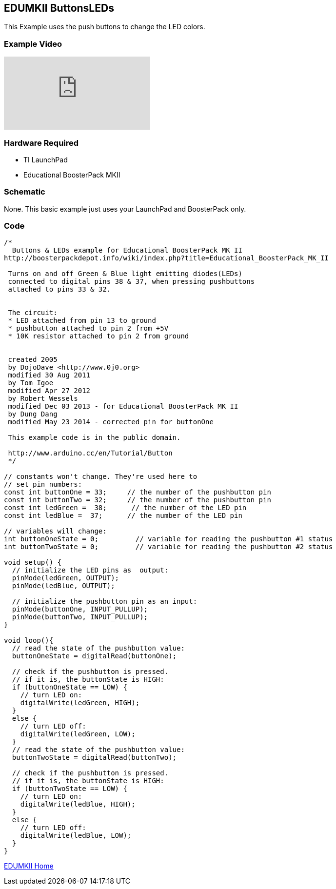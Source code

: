 == EDUMKII ButtonsLEDs ==

This Example uses the push buttons to change the LED colors.

=== Example Video ===

video::pde99dxQ9gA[youtube]

=== Hardware Required ===

* TI LaunchPad
* Educational BoosterPack MKII
 
=== Schematic ===

None. This basic example just uses your LaunchPad and BoosterPack only.

=== Code ===

----
/*
  Buttons & LEDs example for Educational BoosterPack MK II
http://boosterpackdepot.info/wiki/index.php?title=Educational_BoosterPack_MK_II
 
 Turns on and off Green & Blue light emitting diodes(LEDs) 
 connected to digital pins 38 & 37, when pressing pushbuttons
 attached to pins 33 & 32.
 
 
 The circuit:
 * LED attached from pin 13 to ground 
 * pushbutton attached to pin 2 from +5V
 * 10K resistor attached to pin 2 from ground
 
 
 created 2005
 by DojoDave <http://www.0j0.org>
 modified 30 Aug 2011
 by Tom Igoe
 modified Apr 27 2012
 by Robert Wessels
 modified Dec 03 2013 - for Educational BoosterPack MK II
 by Dung Dang
 modified May 23 2014 - corrected pin for buttonOne
 
 This example code is in the public domain.
 
 http://www.arduino.cc/en/Tutorial/Button
 */

// constants won't change. They're used here to 
// set pin numbers:
const int buttonOne = 33;     // the number of the pushbutton pin
const int buttonTwo = 32;     // the number of the pushbutton pin
const int ledGreen =  38;      // the number of the LED pin
const int ledBlue =  37;      // the number of the LED pin

// variables will change:
int buttonOneState = 0;         // variable for reading the pushbutton #1 status
int buttonTwoState = 0;         // variable for reading the pushbutton #2 status

void setup() {
  // initialize the LED pins as  output:
  pinMode(ledGreen, OUTPUT);     
  pinMode(ledBlue, OUTPUT);     
   
  // initialize the pushbutton pin as an input:
  pinMode(buttonOne, INPUT_PULLUP);     
  pinMode(buttonTwo, INPUT_PULLUP);     
}

void loop(){
  // read the state of the pushbutton value:
  buttonOneState = digitalRead(buttonOne);

  // check if the pushbutton is pressed.
  // if it is, the buttonState is HIGH:
  if (buttonOneState == LOW) {     
    // turn LED on:    
    digitalWrite(ledGreen, HIGH);  
  } 
  else {
    // turn LED off:
    digitalWrite(ledGreen, LOW); 
  }
  // read the state of the pushbutton value:
  buttonTwoState = digitalRead(buttonTwo);

  // check if the pushbutton is pressed.
  // if it is, the buttonState is HIGH:
  if (buttonTwoState == LOW) {     
    // turn LED on:    
    digitalWrite(ledBlue, HIGH);  
  } 
  else {
    // turn LED off:
    digitalWrite(ledBlue, LOW); 
  }  
}
----

http://energia.nu/guide/edumkii/[EDUMKII Home]